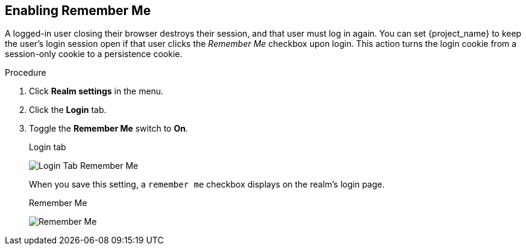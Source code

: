 
== Enabling Remember Me

A logged-in user closing their browser destroys their session, and that user must log in again. You can set {project_name} to keep the user's login session open if that user clicks the _Remember Me_ checkbox upon login. This action turns the login cookie from a session-only cookie to a persistence cookie.

.Procedure
. Click *Realm settings* in the menu.
. Click the *Login* tab.
. Toggle the *Remember Me* switch to *On*.
+
.Login tab
image:images/login-tab-remember-me.png[Login Tab Remember Me]
+
When you save this setting, a `remember me` checkbox displays on the realm's login page.
+
.Remember Me
image:images/remember-me.png[Remember Me]

